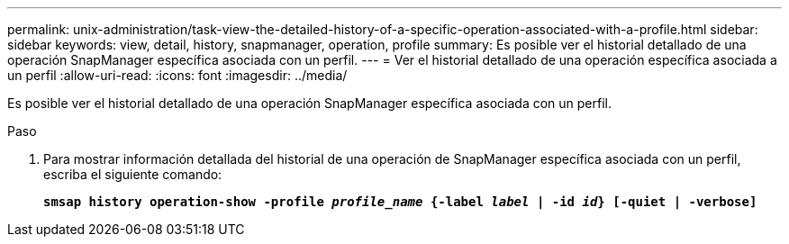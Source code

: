 ---
permalink: unix-administration/task-view-the-detailed-history-of-a-specific-operation-associated-with-a-profile.html 
sidebar: sidebar 
keywords: view, detail, history, snapmanager, operation, profile 
summary: Es posible ver el historial detallado de una operación SnapManager específica asociada con un perfil. 
---
= Ver el historial detallado de una operación específica asociada a un perfil
:allow-uri-read: 
:icons: font
:imagesdir: ../media/


[role="lead"]
Es posible ver el historial detallado de una operación SnapManager específica asociada con un perfil.

.Paso
. Para mostrar información detallada del historial de una operación de SnapManager específica asociada con un perfil, escriba el siguiente comando:
+
`*smsap history operation-show -profile _profile_name_ {-label _label_ | -id _id_} [-quiet | -verbose]*`



